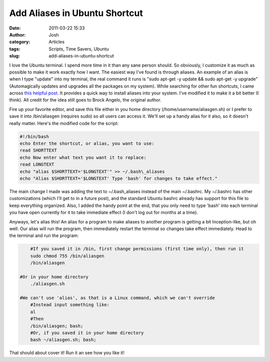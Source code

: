 Add Aliases in Ubuntu Shortcut
##############################
:date: 2011-03-22 15:33
:author: Josh
:category: Articles
:tags: Scripts, Time Savers, Ubuntu
:slug: add-aliases-in-ubuntu-shortcut

I love the Ubuntu terminal. I spend more time in it than any sane person
should. So obviously, I customize it as much as possible to make it work
exactly how I want. The easiest way I've found is through aliases. An
example of an alias is when I type "update" into my terminal, the real
command it runs is "sudo apt-get -y update && sudo apt-get -y upgrade"
(Automagically updates and upgrades all the packages on my system).
While searching for other fun shortcuts, I came across `this helpful
post`_. It provides a quick way to install aliases into your system.
I've modified it to make it a bit better (I think). All credit for the
idea still goes to Brock Angelo, the original author.

Fire up your favorite editor, and save this file either in you home
directory (/home/username/aliasgen.sh) or I prefer to save it into
/bin/aliasgen (requires sudo) so all users can access it. We'll set up a
handy alias for it also, so it doesn't really matter. Here's the
modified code for the script:

.. code-block:: bash

	#!/bin/bash
	echo Enter the shortcut, or alias, you want to use:
	read SHORTTEXT
	echo Now enter what text you want it to replace:
	read LONGTEXT
	echo "alias $SHORTTEXT='$LONGTEXT'" >> ~/.bash\_aliases
	echo "Alias $SHORTTEXT='$LONGTEXT' Type 'bash' for changes to take effect."



The main change I made was adding the text to ~/.bash\_aliases instead
of the main ~/.bashrc. My ~/.bashrc has other customizations (which I'll
get to in a future post), and the standard Ubuntu bashrc already has
support for this file to keep everything organized. Also, I added the
handy point at the end, that you only need to type 'bash' into each
terminal you have open currently for it to take immediate effect (I
don't log out for months at a time).

Anyways, let's alias this! An alias for a program to make aliases to
another program is getting a bit Inception-like, but oh well. Our alias
will run the program, then immediately restart the terminal so changes
take effect immediately. Head to the terminal and run the program:

.. code-block:: bash

	#If you saved it in /bin, first change permissions (first time only), then run it
	sudo chmod 755 /bin/aliasgen
	/bin/aliasgen

    #Or in your home directory
	./aliasgen.sh

    #We can't use 'alias', as that is a Linux command, which we can't override
	#Instead input something like:
	al
	#Then
	/bin/aliasgen; bash;
	#Or, if you saved it in your home directory
	bash ~/aliasgen.sh; bash;



That should about cover it! Run it an see how you like it!

.. _this helpful post: http://brockangelo.com/2009/05/30/my-top-10-ubuntu-aliases/
